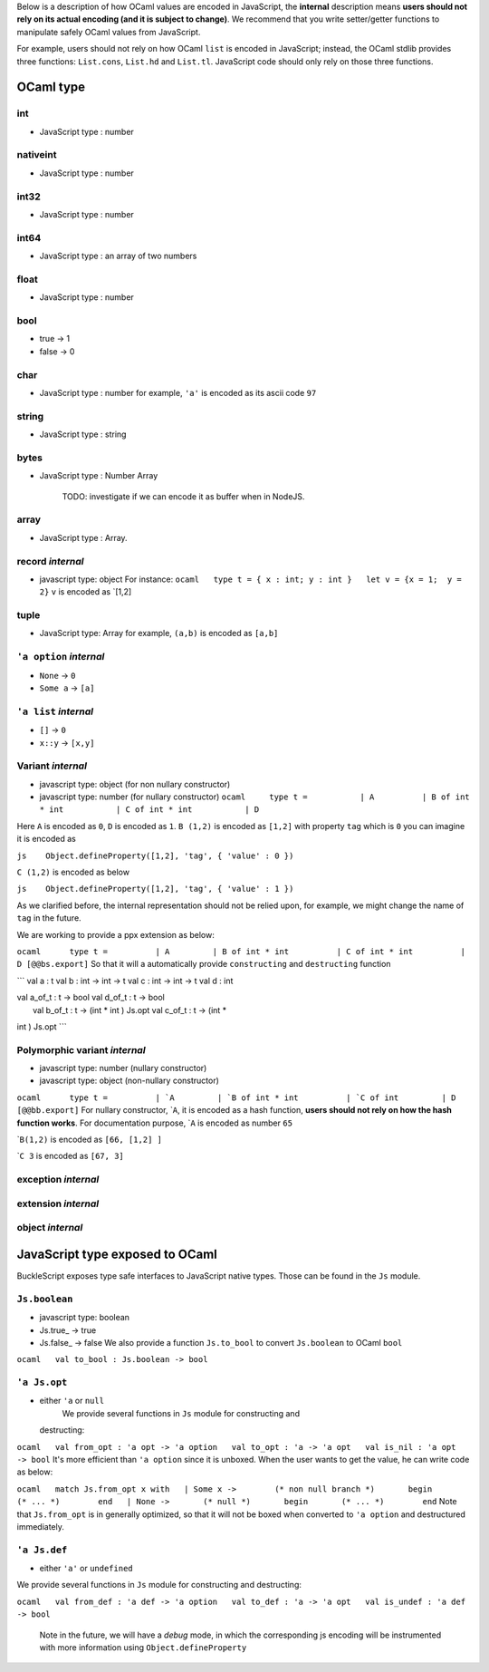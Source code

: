 Below is a description of how OCaml values are encoded in JavaScript,
the **internal** description means **users should not rely on its actual
encoding (and it is subject to change)**. We recommend that you write
setter/getter functions to manipulate safely OCaml values from
JavaScript.

For example, users should not rely on how OCaml ``list`` is encoded in
JavaScript; instead, the OCaml stdlib provides three functions:
``List.cons``, ``List.hd`` and ``List.tl``. JavaScript code should only
rely on those three functions.

OCaml type
==========

int
---

-  JavaScript type : number

nativeint
---------

-  JavaScript type : number

int32
-----

-  JavaScript type : number

int64
-----

-  JavaScript type : an array of two numbers

float
-----

-  JavaScript type : number

bool
----

-  true -> 1
-  false -> 0

char
----

-  JavaScript type : number for example, ``'a'`` is encoded as its ascii
   code ``97``

string
------

-  JavaScript type : string

bytes
-----

-  JavaScript type : Number Array

    TODO: investigate if we can encode it as buffer when in NodeJS.

array
-----

-  JavaScript type : Array.

record *internal*
-----------------

-  javascript type: object For instance:
   ``ocaml   type t = { x : int; y : int }   let v = {x = 1;  y = 2}``
   ``v`` is encoded as \`[1,2]

tuple
-----

-  JavaScript type: Array for example, ``(a,b)`` is encoded as ``[a,b]``

``'a option`` *internal*
------------------------

-  ``None`` -> ``0``
-  ``Some a`` -> ``[a]``

``'a list`` *internal*
----------------------

-  ``[]`` -> ``0``
-  ``x::y`` -> ``[x,y]``

Variant *internal*
------------------

-  javascript type: object (for non nullary constructor)
-  javascript type: number (for nullary constructor)
   ``ocaml     type t =           | A          | B of int * int           | C of int * int           | D``

Here ``A`` is encoded as ``0``, ``D`` is encoded as ``1``. ``B (1,2)``
is encoded as ``[1,2]`` with property ``tag`` which is ``0`` you can
imagine it is encoded as

``js    Object.defineProperty([1,2], 'tag', { 'value' : 0 })``

``C (1,2)`` is encoded as below

``js    Object.defineProperty([1,2], 'tag', { 'value' : 1 })``

As we clarified before, the internal representation should not be relied
upon, for example, we might change the name of ``tag`` in the future.

We are working to provide a ppx extension as below:

``ocaml      type t =          | A         | B of int * int          | C of int * int          | D [@@bs.export]``
So that it will a automatically provide ``constructing`` and
``destructing`` function

\`\`\` val a : t val b : int -> int -> t val c : int -> int -> t val d :
int

| val a\_of\_t : t -> bool val d\_of\_t : t -> bool
|  val b\_of\_t : t -> (int \* int ) Js.opt val c\_of\_t : t -> (int \*
int ) Js.opt \`\`\`

Polymorphic variant *internal*
------------------------------

-  javascript type: number (nullary constructor)
-  javascript type: object (non-nullary constructor)

``ocaml      type t =          | `A         | `B of int * int          | `C of int         | D [@@bb.export]``
For nullary constructor, \`\ ``A``, it is encoded as a hash function,
**users should not rely on how the hash function works**. For
documentation purpose, \`\ ``A`` is encoded as number ``65``

\`\ ``B(1,2)`` is encoded as ``[66, [1,2] ]``

\`\ ``C 3`` is encoded as ``[67, 3]``

exception *internal*
--------------------

extension *internal*
--------------------

object *internal*
-----------------

JavaScript type exposed to OCaml
================================

BuckleScript exposes type safe interfaces to JavaScript native types.
Those can be found in the ``Js`` module.

``Js.boolean``
--------------

-  javascript type: boolean
-  Js.true\_ -> true
-  Js.false\_ -> false We also provide a function ``Js.to_bool`` to
   convert ``Js.boolean`` to OCaml ``bool``

``ocaml   val to_bool : Js.boolean -> bool``

``'a Js.opt``
-------------

-  either ``'a`` or ``null``
    We provide several functions in ``Js`` module for constructing and
   destructing:

``ocaml   val from_opt : 'a opt -> 'a option   val to_opt : 'a -> 'a opt   val is_nil : 'a opt -> bool``
It's more efficient than ``'a option`` since it is unboxed. When the
user wants to get the value, he can write code as below:

``ocaml   match Js.from_opt x with   | Some x ->        (* non null branch *)       begin       (* ... *)        end   | None ->       (* null *)       begin       (* ... *)        end``
Note that ``Js.from_opt`` is in generally optimized, so that it will not
be boxed when converted to ``'a option`` and destructured immediately.

``'a Js.def``
-------------

-  either ``'a'`` or ``undefined``

We provide several functions in ``Js`` module for constructing and
destructing:

``ocaml   val from_def : 'a def -> 'a option   val to_def : 'a -> 'a opt   val is_undef : 'a def -> bool``

    Note in the future, we will have a *debug* mode, in which the
    corresponding js encoding will be instrumented with more information
    using ``Object.defineProperty``
